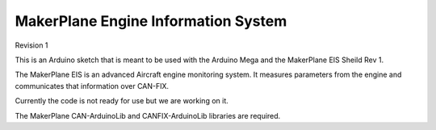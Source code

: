 ****************************************
MakerPlane Engine Information System
****************************************

Revision 1

This is an Arduino sketch that is meant to be used with the Arduino Mega and
the MakerPlane EIS Sheild Rev 1.

The MakerPlane EIS is an advanced Aircraft engine monitoring system.  It measures
parameters from the engine and communicates that information over CAN-FIX.

Currently the code is not ready for use but we are working on it.

The MakerPlane CAN-ArduinoLib and CANFIX-ArduinoLib libraries are required.
